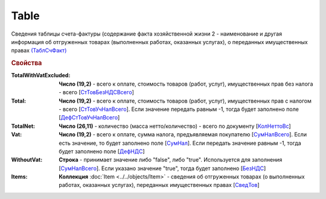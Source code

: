 
Table
=====

Сведения таблицы счета-фактуры (содержание факта хозяйственной жизни 2 - наименование и другая информация об отгруженных товарах (выполненных работах, оказанных услугах), о переданных имущественных правах `(ТаблСчФакт) <https://normativ.kontur.ru/document?moduleId=1&documentId=328588&rangeId=239700>`_

.. rubric:: Свойства

:TotalWithVatExcluded:
  **Число (19,2)** - всего к оплате, стоимость товаров (работ, услуг), имущественных прав без налога - всего [`СтТовБезНДСВсего <https://normativ.kontur.ru/document?moduleId=1&documentId=328588&rangeId=239703>`_]

:Total:
  **Число (19,2)** - всего к оплате, стоимость товаров (работ, услуг), имущественных прав с налогом - всего [`СтТовУчНалВсего <https://normativ.kontur.ru/document?moduleId=1&documentId=328588&rangeId=239708>`_].
  Если значение передать равным -1, тогда будет заполнено поле [`ДефСтТовУчНалВсего <https://normativ.kontur.ru/document?moduleId=1&documentId=328588&rangeId=239712>`_]

:TotalNet:
  **Число (26,11)** - количество (масса нетто/количество) - всего по документу [`КолНеттоВс <https://normativ.kontur.ru/document?moduleId=1&documentId=328588&rangeId=239717>`_]

:Vat:
  **Число (19,2)** - всего к оплате, сумма налога, предъявляемая покупателю [`СумНалВсего <https://normativ.kontur.ru/document?moduleId=1&documentId=328588&rangeId=239715>`_].
  Если есть значение, то будет заполнено поле [`СумНал <https://normativ.kontur.ru/document?moduleId=1&documentId=328588&rangeId=239718>`_].
  Если передать значение равным -1, тогда будет заполнено поле [`ДефНДС <https://normativ.kontur.ru/document?moduleId=1&documentId=328588&rangeId=239719>`_]

:WithoutVat:
  **Строка** - принимает значение либо "false", либо "true". Используется для заполнения [`СумНалВсего <https://normativ.kontur.ru/document?moduleId=1&documentId=328588&rangeId=239715>`_].
  Если указано значение "true", тогда будет заполнено [`БезНДС <https://normativ.kontur.ru/document?moduleId=1&documentId=328588&rangeId=239711>`_]

:Items:
  **Коллекция** :doc:`Item <../../objects/Item>` - сведения об отгруженных товарах (о выполненных работах, оказанных услугах), переданных имущественных правах [`СведТов <https://normativ.kontur.ru/document?moduleId=1&documentId=328588&rangeId=239720>`_]
